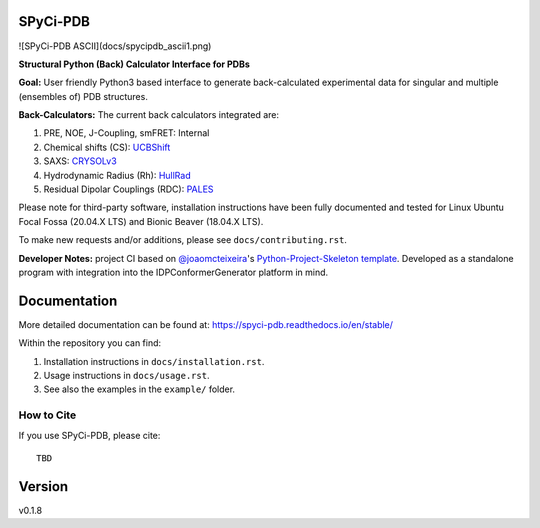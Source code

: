SPyCi-PDB
=========

![SPyCi-PDB ASCII](docs/spycipdb_ascii1.png)

.. start-description

**Structural Python (Back) Calculator Interface for PDBs**

**Goal:** User friendly Python3 based interface to generate back-calculated experimental data for singular and multiple (ensembles of) PDB structures.

**Back-Calculators:** The current back calculators integrated are:

#. PRE, NOE, J-Coupling, smFRET: Internal
#. Chemical shifts (CS): `UCBShift <https://github.com/THGLab/CSpred>`_
#. SAXS: `CRYSOLv3 <https://www.embl-hamburg.de/biosaxs/crysol.html>`_
#. Hydrodynamic Radius (Rh): `HullRad <http://52.14.70.9/>`_
#. Residual Dipolar Couplings (RDC): `PALES <https://spin.niddk.nih.gov/bax/>`_

Please note for third-party software, installation instructions have been fully
documented and tested for Linux Ubuntu Focal Fossa (20.04.X LTS) and Bionic Beaver (18.04.X LTS).

To make new requests and/or additions, please see ``docs/contributing.rst``.

**Developer Notes:** project CI based on `@joaomcteixeira <https://github.com/joaomcteixeira>`_'s `Python-Project-Skeleton template <https://github.com/joaomcteixeira/python-project-skeleton>`_.
Developed as a standalone program with integration into the IDPConformerGenerator platform in mind.

.. end-description

Documentation
=============

More detailed documentation can be found at: https://spyci-pdb.readthedocs.io/en/stable/

Within the repository you can find:

#. Installation instructions in ``docs/installation.rst``.
#. Usage instructions in ``docs/usage.rst``.
#. See also the examples in the ``example/`` folder.

How to Cite
-----------

.. start-citing

If you use SPyCi-PDB, please cite::

    TBD

.. end-citing

Version
=======

v0.1.8
